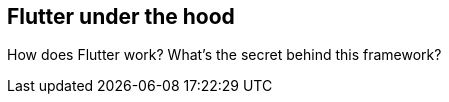 == Flutter under the hood

How does Flutter work? What's the secret behind this framework?

//TODO insert nice pictures and a description